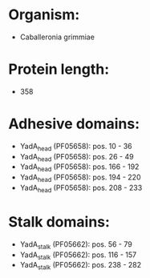 * Organism:
- Caballeronia grimmiae
* Protein length:
- 358
* Adhesive domains:
- YadA_head (PF05658): pos. 10 - 36
- YadA_head (PF05658): pos. 26 - 49
- YadA_head (PF05658): pos. 166 - 192
- YadA_head (PF05658): pos. 194 - 220
- YadA_head (PF05658): pos. 208 - 233
* Stalk domains:
- YadA_stalk (PF05662): pos. 56 - 79
- YadA_stalk (PF05662): pos. 116 - 157
- YadA_stalk (PF05662): pos. 238 - 282

